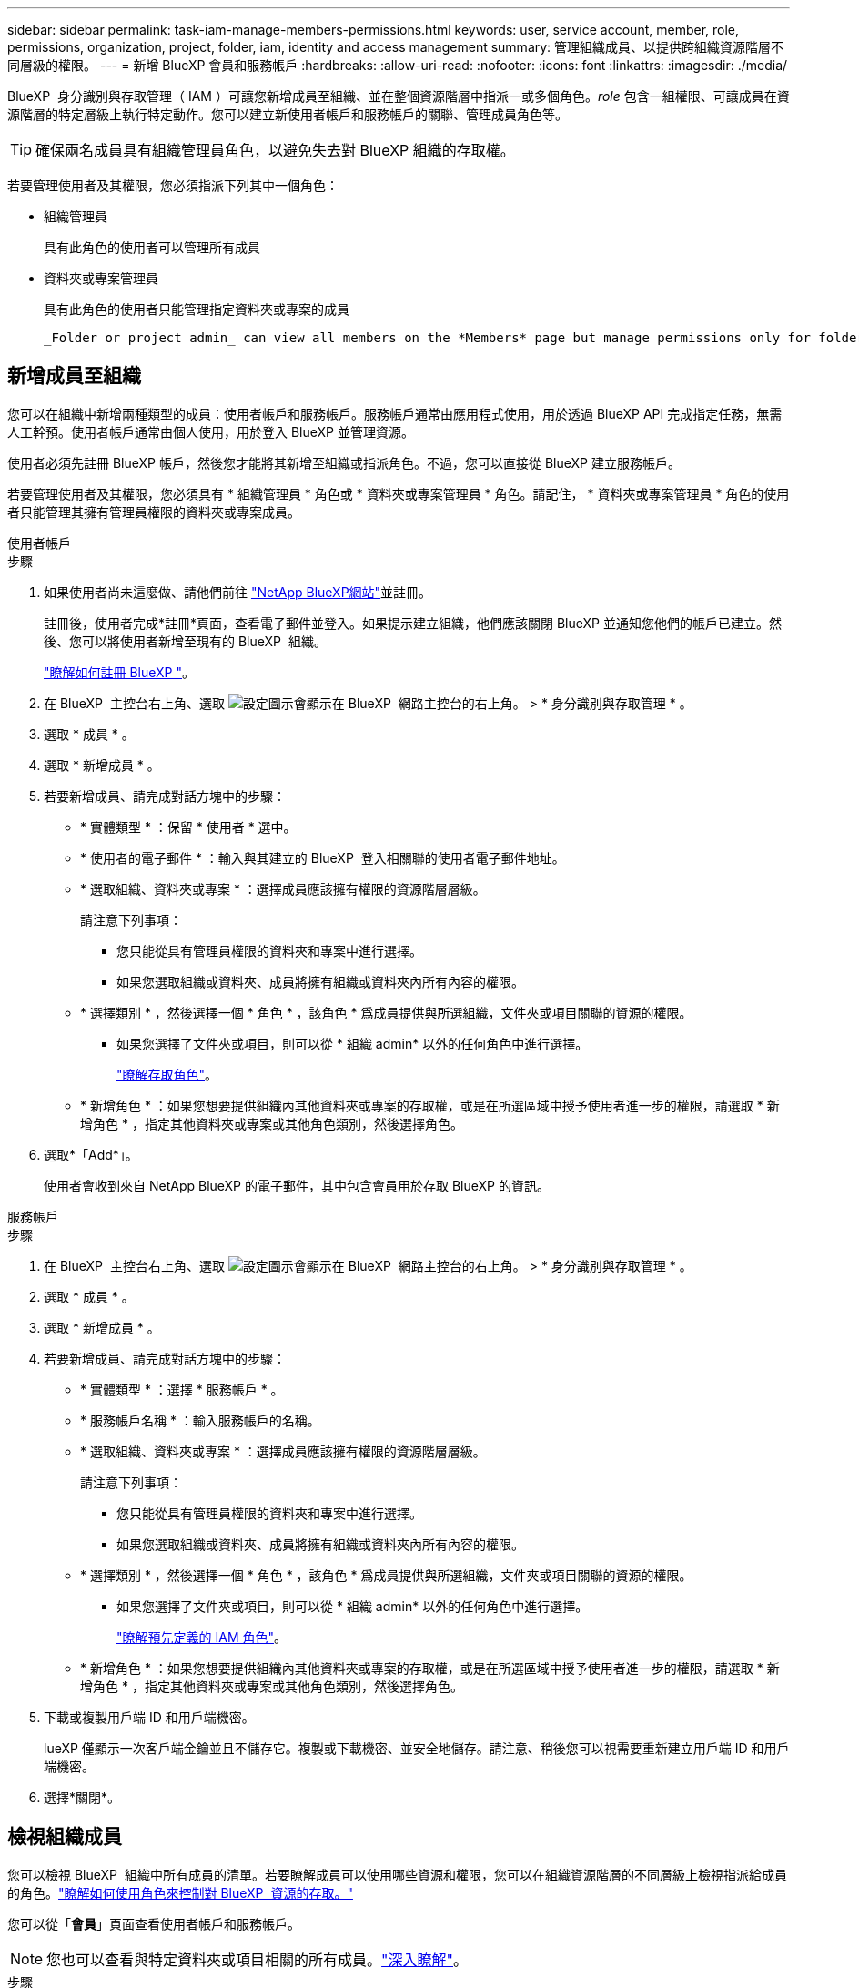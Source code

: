 ---
sidebar: sidebar 
permalink: task-iam-manage-members-permissions.html 
keywords: user, service account, member, role, permissions, organization, project, folder, iam, identity and access management 
summary: 管理組織成員、以提供跨組織資源階層不同層級的權限。 
---
= 新增 BlueXP 會員和服務帳戶
:hardbreaks:
:allow-uri-read: 
:nofooter: 
:icons: font
:linkattrs: 
:imagesdir: ./media/


[role="lead"]
BlueXP  身分識別與存取管理（ IAM ）可讓您新增成員至組織、並在整個資源階層中指派一或多個角色。_role_ 包含一組權限、可讓成員在資源階層的特定層級上執行特定動作。您可以建立新使用者帳戶和服務帳戶的關聯、管理成員角色等。


TIP: 確保兩名成員具有組織管理員角色，以避免失去對 BlueXP 組織的存取權。

若要管理使用者及其權限，您必須指派下列其中一個角色：

* 組織管理員
+
具有此角色的使用者可以管理所有成員

* 資料夾或專案管理員
+
具有此角色的使用者只能管理指定資料夾或專案的成員

+
 _Folder or project admin_ can view all members on the *Members* page but manage permissions only for folders and projects they have access to. link:reference-iam-predefined-roles.html[Learn more about the actions that a _Folder or project admin_ can complete].




== 新增成員至組織

您可以在組織中新增兩種類型的成員：使用者帳戶和服務帳戶。服務帳戶通常由應用程式使用，用於透過 BlueXP API 完成指定任務，無需人工幹預。使用者帳戶通常由個人使用，用於登入 BlueXP 並管理資源。

使用者必須先註冊 BlueXP 帳戶，然後您才能將其新增至組織或指派角色。不過，您可以直接從 BlueXP 建立服務帳戶。

若要管理使用者及其權限，您必須具有 * 組織管理員 * 角色或 * 資料夾或專案管理員 * 角色。請記住， * 資料夾或專案管理員 * 角色的使用者只能管理其擁有管理員權限的資料夾或專案成員。

[role="tabbed-block"]
====
.使用者帳戶
--
.步驟
. 如果使用者尚未這麼做、請他們前往 https://bluexp.netapp.com/["NetApp BlueXP網站"^]並註冊。
+
註冊後，使用者完成*註冊*頁面，查看電子郵件並登入。如果提示建立組織，他們應該關閉 BlueXP 並通知您他們的帳戶已建立。然後、您可以將使用者新增至現有的 BlueXP  組織。

+
link:task-sign-up-saas.html["瞭解如何註冊 BlueXP "]。

. 在 BlueXP  主控台右上角、選取 image:icon-settings-option.png["設定圖示會顯示在 BlueXP  網路主控台的右上角。"] > * 身分識別與存取管理 * 。
. 選取 * 成員 * 。
. 選取 * 新增成員 * 。
. 若要新增成員、請完成對話方塊中的步驟：
+
** * 實體類型 * ：保留 * 使用者 * 選中。
** * 使用者的電子郵件 * ：輸入與其建立的 BlueXP  登入相關聯的使用者電子郵件地址。
** * 選取組織、資料夾或專案 * ：選擇成員應該擁有權限的資源階層層級。
+
請注意下列事項：

+
*** 您只能從具有管理員權限的資料夾和專案中進行選擇。
*** 如果您選取組織或資料夾、成員將擁有組織或資料夾內所有內容的權限。


** * 選擇類別 * ，然後選擇一個 * 角色 * ，該角色 * 爲成員提供與所選組織，文件夾或項目關聯的資源的權限。
+
*** 如果您選擇了文件夾或項目，則可以從 * 組織 admin* 以外的任何角色中進行選擇。
+
link:reference-iam-predefined-roles.html["瞭解存取角色"]。



** * 新增角色 * ：如果您想要提供組織內其他資料夾或專案的存取權，或是在所選區域中授予使用者進一步的權限，請選取 * 新增角色 * ，指定其他資料夾或專案或其他角色類別，然後選擇角色。


. 選取*「Add*」。
+
使用者會收到來自 NetApp BlueXP 的電子郵件，其中包含會員用於存取 BlueXP 的資訊。



--
.服務帳戶
--
.步驟
. 在 BlueXP  主控台右上角、選取 image:icon-settings-option.png["設定圖示會顯示在 BlueXP  網路主控台的右上角。"] > * 身分識別與存取管理 * 。
. 選取 * 成員 * 。
. 選取 * 新增成員 * 。
. 若要新增成員、請完成對話方塊中的步驟：
+
** * 實體類型 * ：選擇 * 服務帳戶 * 。
** * 服務帳戶名稱 * ：輸入服務帳戶的名稱。
** * 選取組織、資料夾或專案 * ：選擇成員應該擁有權限的資源階層層級。
+
請注意下列事項：

+
*** 您只能從具有管理員權限的資料夾和專案中進行選擇。
*** 如果您選取組織或資料夾、成員將擁有組織或資料夾內所有內容的權限。


** * 選擇類別 * ，然後選擇一個 * 角色 * ，該角色 * 爲成員提供與所選組織，文件夾或項目關聯的資源的權限。
+
*** 如果您選擇了文件夾或項目，則可以從 * 組織 admin* 以外的任何角色中進行選擇。
+
link:reference-iam-predefined-roles.html["瞭解預先定義的 IAM 角色"]。



** * 新增角色 * ：如果您想要提供組織內其他資料夾或專案的存取權，或是在所選區域中授予使用者進一步的權限，請選取 * 新增角色 * ，指定其他資料夾或專案或其他角色類別，然後選擇角色。


. 下載或複製用戶端 ID 和用戶端機密。
+
lueXP 僅顯示一次客戶端金鑰並且不儲存它。複製或下載機密、並安全地儲存。請注意、稍後您可以視需要重新建立用戶端 ID 和用戶端機密。

. 選擇*關閉*。


--
====


== 檢視組織成員

您可以檢視 BlueXP  組織中所有成員的清單。若要瞭解成員可以使用哪些資源和權限，您可以在組織資源階層的不同層級上檢視指派給成員的角色。link:task-iam-manage-roles.html["瞭解如何使用角色來控制對 BlueXP  資源的存取。"^]

您可以從「*會員*」頁面查看使用者帳戶和服務帳戶。


NOTE: 您也可以查看與特定資料夾或項目相關的所有成員。link:task-iam-manage-folders-projects.html#view-associated-resources-members["深入瞭解"]。

.步驟
. 在 BlueXP  主控台右上角、選取 image:icon-settings-option.png["設定圖示會顯示在 BlueXP  網路主控台的右上角。"] > * 身分識別與存取管理 * 。
. 選取 * 成員 * 。
+
*成員*表格顯示您組織的成員。

. 在 * 成員 * 頁面中、瀏覽至表格中的成員、選取image:icon-action.png["這是三個並排點的圖示"]、然後選取 * 檢視詳細資料 * 。




== 從組織中移除成員

您可能需要從您的組織中刪除某個成員 - 例如，如果他們離開了您的公司。

刪除成員會撤銷其權限，但保留其 BlueXP 和 NetApp 支援網站帳戶。

.步驟
. 在 * 成員 * 頁面中、瀏覽至表格中的成員、選取image:icon-action.png["這是三個並排點的圖示"]、然後選取 * 刪除使用者 * 。
. 確認您要從組織中移除成員。




== 重新建立服務帳戶的認證

如果遺失或需要更新安全憑證，請建立新憑證。

.關於這項工作
重新建立認證會刪除服務帳戶的現有認證、然後建立新的認證。您不能使用先前的憑證。

.步驟
. 在 BlueXP  主控台右上角、選取 image:icon-settings-option.png["設定圖示會顯示在 BlueXP  網路主控台的右上角。"] > * 身分識別與存取管理 * 。
. 選取 * 成員 * 。
. 在 *Members （成員） * 表中，導航至服務帳戶，選擇image:icon-action.png["這是三個並排點的圖示"]，然後選擇 *recreate Secrets （重新創建機密） * 。
. 選取 * 重新建立 * 。
. 下載或複製用戶端 ID 和用戶端機密。
+
BlueXP 僅顯示一次用戶端金鑰，並且不會儲存在任何地方。複製或下載機密、並安全地儲存。





== 管理用戶的多重身份驗證 (MFA)

如果使用者無法存取其 MFA 設備，您可以刪除或停用其 MFA 配置。

如果您移除使用者的 MFA 配置，使用者登入 BlueXP 時需要重新設定 MFA。如果使用者只是暫時無法存取其 MFA 設備，他們可以使用設定 MFA 時儲存的恢復代碼登入 BlueXP。

如果使用者無法存取恢復代碼，您可以暫時停用使用者的 MFA，這樣他們就無需 MFA 即可登入。停用使用者的 MFA 後，系統只會停用八小時，之後會自動重新啟用。在此期間，用戶可以一次無需 MFA 即可登入。八小時後，使用者必須使用 MFA 登入 BlueXP。


NOTE: 您必須擁有與受影響使用者位於相同網域的電子郵件地址才能管理該使用者的多重身分驗證。

.步驟
. 在控制台的右上角，選擇image:icon-settings-option.png["設定圖示會顯示在 BlueXP  網路主控台的右上角。"] > *身分和存取管理*。
. 選取 * 成員 * 。
+
您組織的成員會出現在 * 成員 * 表格中。

. 從「成員」頁面，導覽至表中的成員，選擇image:icon-action.png["這是三個並排點的圖示"]然後選擇*管理多重身份驗證*。
. 選擇是否刪除或停用使用者的 MFA 配置。




== 相關資訊

* link:concept-identity-and-access-management.html["瞭解 BlueXP  身分識別與存取管理"]
* link:task-iam-get-started.html["BlueXP  IAM 入門"]
* link:reference-iam-predefined-roles.html["預先定義的 BlueXP  IAM 角色"]
* https://docs.netapp.com/us-en/bluexp-automation/tenancyv4/overview.html["瞭解 BlueXP  IAM 的 API"^]

